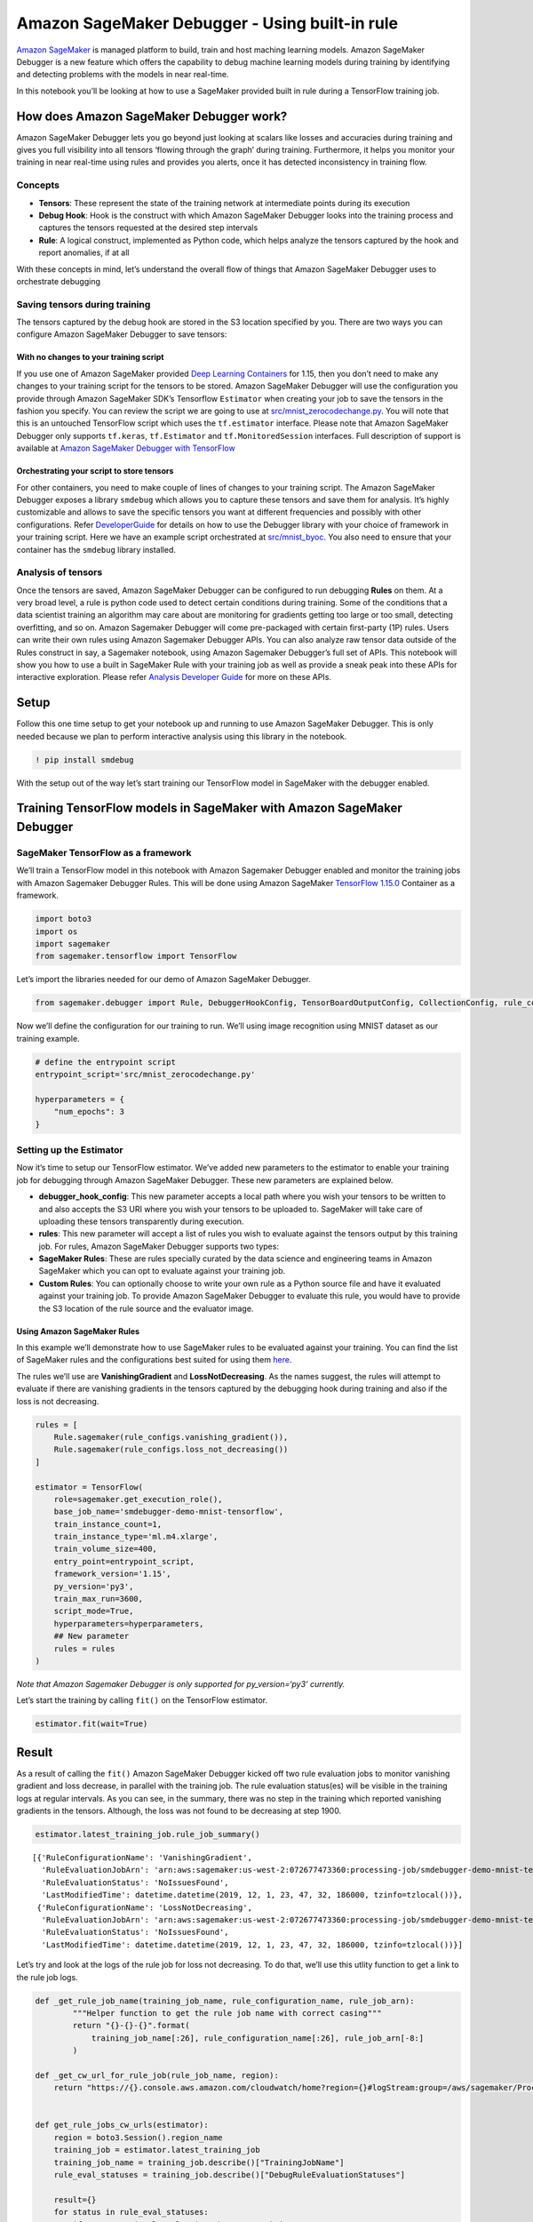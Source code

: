 Amazon SageMaker Debugger - Using built-in rule
===============================================

`Amazon SageMaker <https://aws.amazon.com/sagemaker/>`__ is managed
platform to build, train and host maching learning models. Amazon
SageMaker Debugger is a new feature which offers the capability to debug
machine learning models during training by identifying and detecting
problems with the models in near real-time.

In this notebook you’ll be looking at how to use a SageMaker provided
built in rule during a TensorFlow training job.

How does Amazon SageMaker Debugger work?
----------------------------------------

Amazon SageMaker Debugger lets you go beyond just looking at scalars
like losses and accuracies during training and gives you full visibility
into all tensors ‘flowing through the graph’ during training.
Furthermore, it helps you monitor your training in near real-time using
rules and provides you alerts, once it has detected inconsistency in
training flow.

Concepts
~~~~~~~~

-  **Tensors**: These represent the state of the training network at
   intermediate points during its execution
-  **Debug Hook**: Hook is the construct with which Amazon SageMaker
   Debugger looks into the training process and captures the tensors
   requested at the desired step intervals
-  **Rule**: A logical construct, implemented as Python code, which
   helps analyze the tensors captured by the hook and report anomalies,
   if at all

With these concepts in mind, let’s understand the overall flow of things
that Amazon SageMaker Debugger uses to orchestrate debugging

Saving tensors during training
~~~~~~~~~~~~~~~~~~~~~~~~~~~~~~

The tensors captured by the debug hook are stored in the S3 location
specified by you. There are two ways you can configure Amazon SageMaker
Debugger to save tensors:

With no changes to your training script
^^^^^^^^^^^^^^^^^^^^^^^^^^^^^^^^^^^^^^^

If you use one of Amazon SageMaker provided `Deep Learning
Containers <https://docs.aws.amazon.com/sagemaker/latest/dg/pre-built-containers-frameworks-deep-learning.html>`__
for 1.15, then you don’t need to make any changes to your training
script for the tensors to be stored. Amazon SageMaker Debugger will use
the configuration you provide through Amazon SageMaker SDK’s Tensorflow
``Estimator`` when creating your job to save the tensors in the fashion
you specify. You can review the script we are going to use at
`src/mnist_zerocodechange.py <src/mnist_zerocodechange.py>`__. You will
note that this is an untouched TensorFlow script which uses the
``tf.estimator`` interface. Please note that Amazon SageMaker Debugger
only supports ``tf.keras``, ``tf.Estimator`` and ``tf.MonitoredSession``
interfaces. Full description of support is available at `Amazon
SageMaker Debugger with
TensorFlow <https://github.com/awslabs/sagemaker-debugger/tree/master/docs/tensorflow.md>`__

Orchestrating your script to store tensors
^^^^^^^^^^^^^^^^^^^^^^^^^^^^^^^^^^^^^^^^^^

For other containers, you need to make couple of lines of changes to
your training script. The Amazon SageMaker Debugger exposes a library
``smdebug`` which allows you to capture these tensors and save them for
analysis. It’s highly customizable and allows to save the specific
tensors you want at different frequencies and possibly with other
configurations. Refer
`DeveloperGuide <https://github.com/awslabs/sagemaker-debugger/tree/master/docs>`__
for details on how to use the Debugger library with your choice of
framework in your training script. Here we have an example script
orchestrated at `src/mnist_byoc <src/mnist_byoc.py>`__. You also need to
ensure that your container has the ``smdebug`` library installed.

Analysis of tensors
~~~~~~~~~~~~~~~~~~~

Once the tensors are saved, Amazon SageMaker Debugger can be configured
to run debugging **Rules** on them. At a very broad level, a rule is
python code used to detect certain conditions during training. Some of
the conditions that a data scientist training an algorithm may care
about are monitoring for gradients getting too large or too small,
detecting overfitting, and so on. Amazon Sagemaker Debugger will come
pre-packaged with certain first-party (1P) rules. Users can write their
own rules using Amazon Sagemaker Debugger APIs. You can also analyze raw
tensor data outside of the Rules construct in say, a Sagemaker notebook,
using Amazon Sagemaker Debugger’s full set of APIs. This notebook will
show you how to use a built in SageMaker Rule with your training job as
well as provide a sneak peak into these APIs for interactive
exploration. Please refer `Analysis Developer
Guide <https://github.com/awslabs/sagemaker-debugger/blob/master/docs/api.md>`__
for more on these APIs.

Setup
-----

Follow this one time setup to get your notebook up and running to use
Amazon SageMaker Debugger. This is only needed because we plan to
perform interactive analysis using this library in the notebook.

.. code:: ipython3

    ! pip install smdebug

With the setup out of the way let’s start training our TensorFlow model
in SageMaker with the debugger enabled.

Training TensorFlow models in SageMaker with Amazon SageMaker Debugger
----------------------------------------------------------------------

SageMaker TensorFlow as a framework
~~~~~~~~~~~~~~~~~~~~~~~~~~~~~~~~~~~

We’ll train a TensorFlow model in this notebook with Amazon Sagemaker
Debugger enabled and monitor the training jobs with Amazon Sagemaker
Debugger Rules. This will be done using Amazon SageMaker `TensorFlow
1.15.0 <https://docs.aws.amazon.com/sagemaker/latest/dg/pre-built-containers-frameworks-deep-learning.html>`__
Container as a framework.

.. code:: ipython3

    import boto3
    import os
    import sagemaker
    from sagemaker.tensorflow import TensorFlow

Let’s import the libraries needed for our demo of Amazon SageMaker
Debugger.

.. code:: ipython3

    from sagemaker.debugger import Rule, DebuggerHookConfig, TensorBoardOutputConfig, CollectionConfig, rule_configs

Now we’ll define the configuration for our training to run. We’ll using
image recognition using MNIST dataset as our training example.

.. code:: ipython3

    # define the entrypoint script
    entrypoint_script='src/mnist_zerocodechange.py'
    
    hyperparameters = {
        "num_epochs": 3
    }

Setting up the Estimator
~~~~~~~~~~~~~~~~~~~~~~~~

Now it’s time to setup our TensorFlow estimator. We’ve added new
parameters to the estimator to enable your training job for debugging
through Amazon SageMaker Debugger. These new parameters are explained
below.

-  **debugger_hook_config**: This new parameter accepts a local path
   where you wish your tensors to be written to and also accepts the S3
   URI where you wish your tensors to be uploaded to. SageMaker will
   take care of uploading these tensors transparently during execution.
-  **rules**: This new parameter will accept a list of rules you wish to
   evaluate against the tensors output by this training job. For rules,
   Amazon SageMaker Debugger supports two types:
-  **SageMaker Rules**: These are rules specially curated by the data
   science and engineering teams in Amazon SageMaker which you can opt
   to evaluate against your training job.
-  **Custom Rules**: You can optionally choose to write your own rule as
   a Python source file and have it evaluated against your training job.
   To provide Amazon SageMaker Debugger to evaluate this rule, you would
   have to provide the S3 location of the rule source and the evaluator
   image.

Using Amazon SageMaker Rules
^^^^^^^^^^^^^^^^^^^^^^^^^^^^

In this example we’ll demonstrate how to use SageMaker rules to be
evaluated against your training. You can find the list of SageMaker
rules and the configurations best suited for using them
`here <https://github.com/awslabs/sagemaker-debugger-rulesconfig>`__.

The rules we’ll use are **VanishingGradient** and **LossNotDecreasing**.
As the names suggest, the rules will attempt to evaluate if there are
vanishing gradients in the tensors captured by the debugging hook during
training and also if the loss is not decreasing.

.. code:: ipython3

    rules = [
        Rule.sagemaker(rule_configs.vanishing_gradient()), 
        Rule.sagemaker(rule_configs.loss_not_decreasing())
    ]
    
    estimator = TensorFlow(
        role=sagemaker.get_execution_role(),
        base_job_name='smdebugger-demo-mnist-tensorflow',
        train_instance_count=1,
        train_instance_type='ml.m4.xlarge',
        train_volume_size=400,
        entry_point=entrypoint_script,
        framework_version='1.15',
        py_version='py3',
        train_max_run=3600,
        script_mode=True,
        hyperparameters=hyperparameters,
        ## New parameter
        rules = rules
    )

*Note that Amazon Sagemaker Debugger is only supported for
py_version=‘py3’ currently.*

Let’s start the training by calling ``fit()`` on the TensorFlow
estimator.

.. code:: ipython3

    estimator.fit(wait=True)

Result
------

As a result of calling the ``fit()`` Amazon SageMaker Debugger kicked
off two rule evaluation jobs to monitor vanishing gradient and loss
decrease, in parallel with the training job. The rule evaluation
status(es) will be visible in the training logs at regular intervals. As
you can see, in the summary, there was no step in the training which
reported vanishing gradients in the tensors. Although, the loss was not
found to be decreasing at step 1900.

.. code:: ipython3

    estimator.latest_training_job.rule_job_summary()




.. parsed-literal::

    [{'RuleConfigurationName': 'VanishingGradient',
      'RuleEvaluationJobArn': 'arn:aws:sagemaker:us-west-2:072677473360:processing-job/smdebugger-demo-mnist-tens-vanishinggradient-1db16b4d',
      'RuleEvaluationStatus': 'NoIssuesFound',
      'LastModifiedTime': datetime.datetime(2019, 12, 1, 23, 47, 32, 186000, tzinfo=tzlocal())},
     {'RuleConfigurationName': 'LossNotDecreasing',
      'RuleEvaluationJobArn': 'arn:aws:sagemaker:us-west-2:072677473360:processing-job/smdebugger-demo-mnist-tens-lossnotdecreasing-d6176866',
      'RuleEvaluationStatus': 'NoIssuesFound',
      'LastModifiedTime': datetime.datetime(2019, 12, 1, 23, 47, 32, 186000, tzinfo=tzlocal())}]



Let’s try and look at the logs of the rule job for loss not decreasing.
To do that, we’ll use this utlity function to get a link to the rule job
logs.

.. code:: ipython3

    def _get_rule_job_name(training_job_name, rule_configuration_name, rule_job_arn):
            """Helper function to get the rule job name with correct casing"""
            return "{}-{}-{}".format(
                training_job_name[:26], rule_configuration_name[:26], rule_job_arn[-8:]
            )
        
    def _get_cw_url_for_rule_job(rule_job_name, region):
        return "https://{}.console.aws.amazon.com/cloudwatch/home?region={}#logStream:group=/aws/sagemaker/ProcessingJobs;prefix={};streamFilter=typeLogStreamPrefix".format(region, region, rule_job_name)
    
    
    def get_rule_jobs_cw_urls(estimator):
        region = boto3.Session().region_name
        training_job = estimator.latest_training_job
        training_job_name = training_job.describe()["TrainingJobName"]
        rule_eval_statuses = training_job.describe()["DebugRuleEvaluationStatuses"]
        
        result={}
        for status in rule_eval_statuses:
            if status.get("RuleEvaluationJobArn", None) is not None:
                rule_job_name = _get_rule_job_name(training_job_name, status["RuleConfigurationName"], status["RuleEvaluationJobArn"])
                result[status["RuleConfigurationName"]] = _get_cw_url_for_rule_job(rule_job_name, region)
        return result
    
    get_rule_jobs_cw_urls(estimator)




.. parsed-literal::

    {'VanishingGradient': 'https://us-west-2.console.aws.amazon.com/cloudwatch/home?region=us-west-2#logStream:group=/aws/sagemaker/ProcessingJobs;prefix=smdebugger-demo-mnist-tens-VanishingGradient-1db16b4d;streamFilter=typeLogStreamPrefix',
     'LossNotDecreasing': 'https://us-west-2.console.aws.amazon.com/cloudwatch/home?region=us-west-2#logStream:group=/aws/sagemaker/ProcessingJobs;prefix=smdebugger-demo-mnist-tens-LossNotDecreasing-d6176866;streamFilter=typeLogStreamPrefix'}



Data Analysis - Interactive Exploration
---------------------------------------

Now that we have trained a job, and looked at automated analysis through
rules, let us also look at another aspect of Amazon SageMaker Debugger.
It allows us to perform interactive exploration of the tensors saved in
real time or after the job. Here we focus on after-the-fact analysis of
the above job. We import the ``smdebug`` library, which defines a
concept of Trial that represents a single training run. Note how we
fetch the path to debugger artifacts for the above job.

.. code:: ipython3

    from smdebug.trials import create_trial
    trial = create_trial(estimator.latest_job_debugger_artifacts_path())


.. parsed-literal::

    [2019-12-01 23:47:58.201 ip-172-16-62-176:30695 INFO s3_trial.py:42] Loading trial debug-output at path s3://sagemaker-us-west-2-072677473360/smdebugger-demo-mnist-tensorflow-2019-12-01-23-41-02-486/debug-output


We can list all the tensors that were recorded to know what we want to
plot. Each one of these names is the name of a tensor, which is
auto-assigned by TensorFlow. In some frameworks where such names are not
available, we try to create a name based on the layer’s name and whether
it is weight, bias, gradient, input or output.

.. code:: ipython3

    trial.tensor_names()


.. parsed-literal::

    [2019-12-01 23:49:10.433 ip-172-16-62-176:30695 INFO trial.py:197] Training has ended, will refresh one final time in 1 sec.
    [2019-12-01 23:49:11.471 ip-172-16-62-176:30695 INFO trial.py:209] Loaded all steps




.. parsed-literal::

    ['gradients/conv2d/BiasAdd_grad/tuple/control_dependency_1:0',
     'gradients/conv2d/Conv2D_grad/tuple/control_dependency_1:0',
     'gradients/conv2d_1/BiasAdd_grad/tuple/control_dependency_1:0',
     'gradients/conv2d_1/Conv2D_grad/tuple/control_dependency_1:0',
     'gradients/dense/BiasAdd_grad/tuple/control_dependency_1:0',
     'gradients/dense/MatMul_grad/tuple/control_dependency_1:0',
     'gradients/dense_1/BiasAdd_grad/tuple/control_dependency_1:0',
     'gradients/dense_1/MatMul_grad/tuple/control_dependency_1:0',
     'sparse_softmax_cross_entropy_loss/value:0']



We can also retrieve tensors by some default collections that
``smdebug`` creates from your training job. Here we are interested in
the losses collection, so we can retrieve the names of tensors in losses
collection as follows. Amazon SageMaker Debugger creates default
collections such as weights, gradients, biases, losses automatically.
You can also create custom collections from your tensors.

.. code:: ipython3

    trial.tensor_names(collection="losses")




.. parsed-literal::

    ['sparse_softmax_cross_entropy_loss/value:0']



.. code:: ipython3

    import matplotlib.pyplot as plt
    import re
    
    # Define a function that, for the given tensor name, walks through all 
    # the iterations for which we have data and fetches the value.
    # Returns the set of steps and the values
    def get_data(trial, tname):
        tensor = trial.tensor(tname)
        steps = tensor.steps()
        vals = [tensor.value(s) for s in steps]
        return steps, vals
    
    def plot_tensors(trial, collection_name, ylabel=''):
        """
        Takes a `trial` and plots all tensors that match the given regex.
        """
        plt.figure(
            num=1, figsize=(8, 8), dpi=80,
            facecolor='w', edgecolor='k')
    
        tensors = trial.tensor_names(collection=collection_name)
    
        for tensor_name in sorted(tensors):
            steps, data = get_data(trial, tensor_name)
            plt.plot(steps, data, label=tensor_name)
    
        plt.legend(bbox_to_anchor=(1.04,1), loc='upper left')
        plt.xlabel('Iteration')
        plt.ylabel(ylabel)
        plt.show()
        
    plot_tensors(trial, "losses", ylabel="Loss")



.. image:: tf-mnist-builtin-rule_files/tf-mnist-builtin-rule_22_0.png


